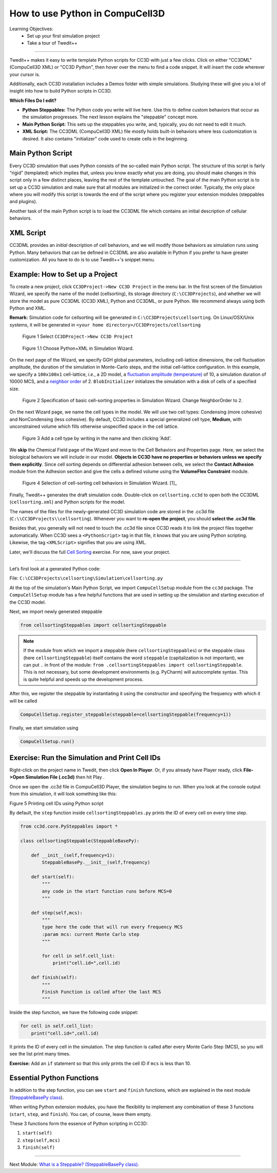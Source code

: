 How to use Python in CompuCell3D
================================

Learning Objectives:
   - Set up your first simulation project
   - Take a tour of Twedit++

*****************************************************

Twedit++ makes it easy to write template Python scripts for CC3D with just a few clicks.
Click on either "CC3DML" (CompuCell3D XML) or "CC3D Python", then hover over the menu to find a code snippet. 
It will insert the code wherever your cursor is.

Additionally, each CC3D installation includes a Demos folder with simple simulations.
Studying these will give you a lot of insight into how to build Python scripts in CC3D.

**Which Files Do I edit?**

- **Python Steppables:** The Python code you write will live here. Use this to define custom behaviors that occur as the simulation progresses. The next lesson explains the "steppable" concept more. 

- **Main Python Script:** This sets up the steppables you write, and, typically, you do not need to edit it much. 

- **XML Script:** The CC3DML (CompuCell3D XML) file mostly holds built-in behaviors where less customization is desired. It also contains "initializer" code used to create cells in the beginning. 


Main Python Script
-------------------------------

Every CC3D simulation that uses Python consists of the so-called main Python script. The structure of this script is fairly “rigid” (templated) which implies that, unless you know exactly what you are doing, you should make changes in this script only in a few distinct places, leaving the rest of the template untouched. The goal of the main Python script is to set up a CC3D simulation and make sure that all modules are initialized in the correct order. Typically, the only place where you will modify this script is towards the end of the script where you register your extension modules (steppables and plugins).

Another task of the main Python script is to load the CC3DML file which contains an initial description of cellular behaviors. 


XML Script
-------------------------------

CC3DML provides an *initial* description of cell behaviors, and we will modify those behaviors as simulation runs using Python. 
Many behaviors that can be defined in CC3DML are also available in Python if you prefer to have greater customization. 
All you have to do is to use Twedit++'s snippet menu.

Example: How to Set up a Project
--------------------------------------------------------

To create a new project, click ``CC3DProject->New CC3D Project`` in the menu bar. 
In the first screen of the Simulation Wizard, we specify the name of the model (cellsorting), its storage directory (``C:\CC3DProjects``), and whether we will store the model as pure CC3DML (CC3D XML), Python and CC3DML, or pure Python. 
We recommend always using both Python and XML.

**Remark:** Simulation code for cellsorting will be generated in ``C:\CC3DProjects\cellsorting``. On Linux/OSX/Unix systems, it will be generated in ``<your home directory>/CC3DProjects/cellsorting``

.. figure:: images/player_new_project.png
    :alt: Figure 1 Invoking the CompuCell3D Simulation Wizard from Twedit++.

    Figure 1 Select ``CC3DProject->New CC3D Project``

.. figure:: images/new_sim_wizard_step1.png
    :alt: Figure 1.1 Choose Python+XML in Simulation Wizard.

    Figure 1.1 Choose Python+XML in Simulation Wizard.


On the next page of the Wizard, we specify GGH global parameters, including cell-lattice dimensions, the cell fluctuation amplitude, the duration of the simulation in Monte-Carlo steps, and the initial cell-lattice configuration.
In this example, we specify a ``100x100x1`` cell-lattice, *i.e.*, a 2D model, a `fluctuation amplitude (temperature) <potts.html#fluctuation-amplitude>`_ of 10, a simulation duration of 10000 MCS, and a `neighbor order <potts.html#neighbor-order>`_ of 2. ``BlobInitializer`` initializes the simulation with a disk of cells of a specified size.

.. figure:: images/new_sim_wizard_step2.png
    :alt: Figure 2 Specification of basic cell-sorting properties in Simulation Wizard. Change NeighborOrder to ``2``.

    Figure 2 Specification of basic cell-sorting properties in Simulation Wizard. Change NeighborOrder to ``2``.


On the next Wizard page, we name the cell types in the model. We will use
two cell types: Condensing (more cohesive) and NonCondensing (less
cohesive). By default, CC3D includes a special generalized cell type,
**Medium**, with unconstrained volume which fills otherwise unspecified space
in the cell lattice.

.. figure:: images/new_sim_wizard_step3.png

.. figure:: images/new_sim_wizard_step4.png
    :alt: Figure 3 Specification of cell-sorting cell types in Simulation Wizard.

    Figure 3 Add a cell type by writing in the name and then clicking 'Add'.



We **skip** the Chemical Field page of the Wizard and move to the Cell
Behaviors and Properties page. Here, we select the biological behaviors
we will include in our model. **Objects in CC3D have no properties or
behaviors unless we specify them explicitly**. Since cell sorting depends on differential adhesion between cells, we select the 
**Contact Adhesion** module from the Adhesion section and give the cells a defined
volume using the **VolumeFlex Constraint** module.

.. figure:: images/new_sim_wizard_step5.png
    :alt: Figure 4 Selection of cell-sorting cell behaviors in Simulation Wizard.

    Figure 4 Selection of cell-sorting cell behaviors in Simulation Wizard. [1]_



Finally, Twedit++ generates the draft simulation code. Double-click on
``cellsorting.cc3d`` to open both the CC3DML (``cellsorting.xml``) and Python
scripts for the model.

.. image:: images/twedit_files.png
    :alt: An image showing the names of the files that are generated when creating a new project. 

The names of the files for the newly-generated CC3D simulation code are stored in the .cc3d file
(``C:\\CC3DProjects\\cellsorting``). 
Whenever you want to **re-open the project**, you should **select the .cc3d file**. 

Besides that, you generally will not need to touch the .cc3d file since CC3D reads it to link the project files together automatically. 
When CC3D sees a ``<PythonScript>`` tag in that file, it knows that you are using Python scripting. 
Likewise, the tag ``<XMLScript>`` signifies that you are using XML. 

Later, we'll discuss the full `Cell Sorting <example_cell_sorting.html>`_ exercise. For now, save your project.

---------------------------------------------------------------------

Let’s first look at a generated Python code:

File: ``C:\CC3DProjects\cellsorting\Simulation\cellsorting.py``

.. code-block:: python
    :linenos:

        from cc3d import CompuCellSetup
        from cellsortingSteppables import cellsortingSteppable

        CompuCellSetup.register_steppable(steppable=cellsortingSteppable(frequency=1))

        CompuCellSetup.run()

At the top of the simulation's Main Python Script, we import ``CompuCellSetup`` module from the ``cc3d`` package.
The ``CompuCellSetup`` module has a few helpful functions that are used in setting up the simulation
and starting execution of the CC3D model.


Next, we import newly generated steppable

.. code-block:: python

        from cellsortingSteppables import cellsortingSteppable

.. note::

    If the module from which we import a steppable (here ``cellsortingSteppables``) or the steppable class (here ``cellsortingSteppable``) itself contains the word ``steppable`` (capitalization is not important), we can put ``.`` in front of the module: ``from .cellsortingSteppables import cellsortingSteppable``. This is not necessary, but some development environments (e.g. PyCharm) will autocomplete syntax. This is quite helpful and speeds up the development process.

After this, we register the steppable by instantiating it using the constructor and specifying the frequency with
which it will be called

.. code-block::

    CompuCellSetup.register_steppable(steppable=cellsortingSteppable(frequency=1))

Finally, we start simulation using

.. code-block:: python

    CompuCellSetup.run()


Exercise: Run the Simulation and Print Cell IDs
-----------------------------------------------------------------------

Right-click on the project name in Twedit, then click **Open In Player**.
Or, if you already have Player ready, click **File->Open Simulation File (.cc3d)** then hit Play |Play|.

.. image:: images/twedit_open_in_player.png
    :alt: An image showing how to click on the Open In Player option. 

Once we open the .cc3d file in CompuCell3D Player, the simulation begins to run. When
you look at the console output from this simulation, it will look
something like this:

|image5|

Figure 5 Printing cell IDs using Python script

By default, the ``step`` function inside ``cellsortingSteppables.py`` prints the ID of every cell on every time step.

.. code-block:: python

    from cc3d.core.PySteppables import *

    class cellsortingSteppable(SteppableBasePy):

        def __init__(self,frequency=1):
            SteppableBasePy.__init__(self,frequency)

        def start(self):
            """
            any code in the start function runs before MCS=0
            """

        def step(self,mcs):
            """
            type here the code that will run every frequency MCS
            :param mcs: current Monte Carlo step
            """

            for cell in self.cell_list:
                print("cell.id=",cell.id)

        def finish(self):
            """
            Finish Function is called after the last MCS
            """

Inside the step function, we have the following code snippet:

.. code-block:: python

        for cell in self.cell_list:
            print("cell.id=",cell.id)


It prints the ID of every cell in the simulation. 
The step function is called after every Monte Carlo Step (MCS), so you will see
the list print many times. 

**Exercise:** Add an ``if`` statement so that this only prints the cell ID if ``mcs`` is less than 10. 

Essential Python Functions
-----------------------------------------------------------------------

In addition to the step function, you can see ``start`` and ``finish`` functions, which are explained in the next module (`SteppableBasePy class <SteppableBasePy_class.html>`_).

When writing Python extension modules, you have the flexibility to
implement any combination of these 3 functions (``start``, ``step``, and ``finish``).
You can, of course, leave them empty.

These 3 functions form the essence of Python scripting in CC3D:

#. ``start(self)``

#. ``step(self,mcs)``

#. ``finish(self)``

.. |image5| image:: images/image5.jpeg
   :width: 4.52083in
   :height: 1.13806in

.. |Play| image:: images/icons/play.png
   :height: 14px

-------------------------------------------------------------------------

Next Module: `What is a Steppable? (SteppableBasePy class) <SteppableBasePy_class.html>`_.
